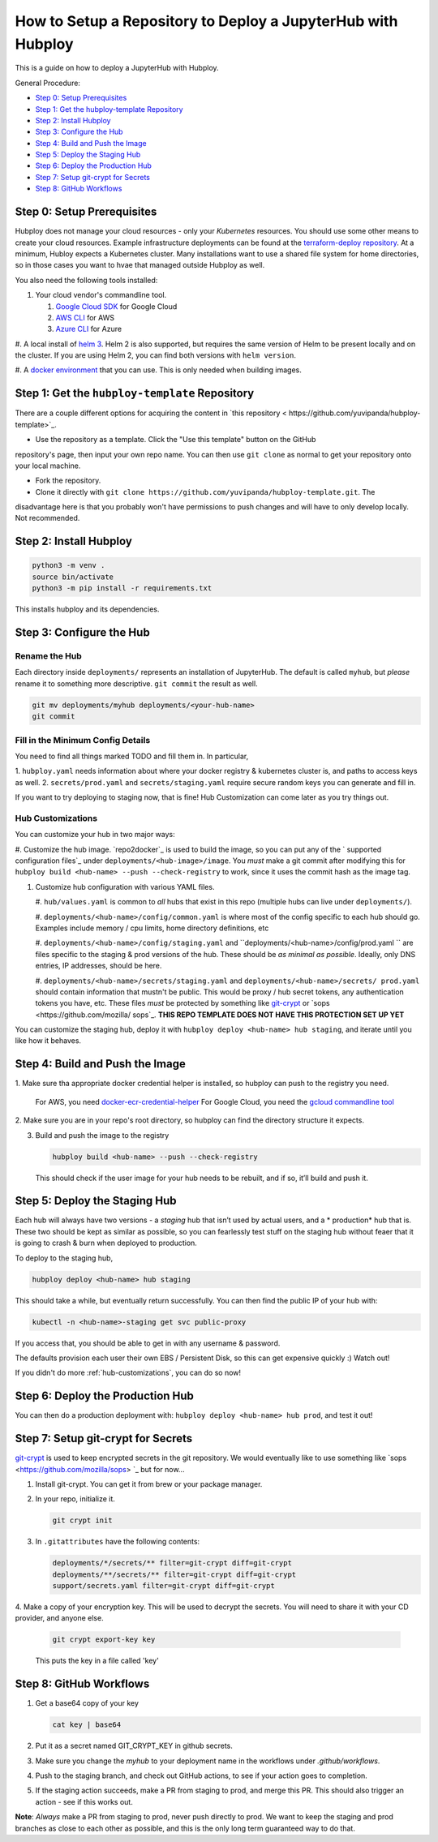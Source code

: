 =============================================================
How to Setup a Repository to Deploy a JupyterHub with Hubploy
=============================================================

This is a guide on how to deploy a JupyterHub with Hubploy. 

General Procedure:

* `Step 0: Setup Prerequisites`_
* `Step 1: Get the hubploy-template Repository`_
* `Step 2: Install Hubploy`_
* `Step 3: Configure the Hub`_
* `Step 4: Build and Push the Image`_
* `Step 5: Deploy the Staging Hub`_
* `Step 6: Deploy the Production Hub`_
* `Step 7: Setup git-crypt for Secrets`_
* `Step 8: GitHub Workflows`_


Step 0: Setup Prerequisites
===========================

Hubploy does not manage your cloud resources - only your *Kubernetes* resources. You should use 
some other means to create your cloud resources. Example infrastructure deployments can be found 
at the `terraform-deploy repository <https://github.com/pangeo-data/terraform-deploy>`_. At a 
minimum, Hubloy expects a Kubernetes cluster. Many installations want to use a shared file system 
for home directories, so in those cases you want to hvae that managed outside Hubploy as well.

You also need the following tools installed:

#. Your cloud vendor's commandline tool.

   #. `Google Cloud SDK <https://cloud.google.com/sdk/>`_ for Google Cloud
   #. `AWS CLI <https://aws.amazon.com/cli/>`_ for AWS
   #. `Azure CLI <https://docs.microsoft.com/en-us/cli/azure/>`_ for Azure

#. A local install of `helm 3 <https://helm.sh/docs/intro/install/>`_. Helm 2 is also supported, 
but requires the same version of Helm to be present locally and on the cluster. If you are using 
Helm 2, you can find both versions with ``helm version``.

#. A `docker environment <https://docs.docker.com/install/>`_ that you can use. This is only 
needed when building images.


Step 1: Get the ``hubploy-template`` Repository
=================================================

There are a couple different options for acquiring the content in `this repository <
https://github.com/yuvipanda/hubploy-template>`_. 

* Use the repository as a template. Click the "Use this template" button on the GitHub 
repository's page, then input your own repo name. You can then use ``git clone`` as normal to get 
your repository onto your local machine.

* Fork the repository. 

* Clone it directly with ``git clone https://github.com/yuvipanda/hubploy-template.git``. The 
disadvantage here is that you probably won't have permissions to push changes and will have to 
only develop locally. Not recommended.


Step 2: Install Hubploy
=======================

.. code:: bash

   python3 -m venv .
   source bin/activate
   python3 -m pip install -r requirements.txt

This installs hubploy and its dependencies.


Step 3: Configure the Hub
=========================

Rename the Hub
--------------

Each directory inside ``deployments/`` represents an installation of JupyterHub. The default is 
called ``myhub``, but *please* rename it to something more descriptive. ``git commit`` the result 
as well.

.. code:: bash

   git mv deployments/myhub deployments/<your-hub-name>
   git commit


Fill in the Minimum Config Details
----------------------------------

You need to find all things marked TODO and fill them in. In particular,

1. ``hubploy.yaml`` needs information about where your docker registry & kubernetes cluster is, 
and paths to access keys as well.
2. ``secrets/prod.yaml`` and ``secrets/staging.yaml`` require secure random keys you can generate 
and fill in.

If you want to try deploying to staging now, that is fine! Hub Customization can come later as you 
try things out.


Hub Customizations
------------------

You can customize your hub in two major ways:

#. Customize the hub image. `repo2docker`_ is used to build the image, so you can put any of the `
supported configuration files`_ under ``deployments/<hub-image>/image``. You *must* make a git 
commit after modifying this for ``hubploy build <hub-name> --push --check-registry`` to work, 
since it uses the commit hash as the image tag.

#. Customize hub configuration with various YAML files.

   #. ``hub/values.yaml`` is common to *all* hubs that exist in this repo (multiple hubs can live 
   under ``deployments/``).

   #. ``deployments/<hub-name>/config/common.yaml`` is where most of the config specific to each 
   hub should go. Examples include memory / cpu limits, home directory definitions, etc

   #. ``deployments/<hub-name>/config/staging.yaml`` and ``deployments/<hub-name>/config/prod.yaml
   `` are files specific to the staging & prod versions of the hub. These should be *as minimal as 
   possible*. Ideally, only DNS entries, IP addresses, should be here.

   #. ``deployments/<hub-name>/secrets/staging.yaml`` and ``deployments/<hub-name>/secrets/
   prod.yaml`` should contain information that mustn't be public. This would be proxy / hub secret 
   tokens, any authentication tokens you have, etc. These files *must* be protected by something 
   like `git-crypt <https://github.com/AGWA/git-crypt>`_ or `sops <https://github.com/mozilla/
   sops`_. **THIS REPO TEMPLATE DOES NOT HAVE THIS PROTECTION SET UP YET**


You can customize the staging hub, deploy it with ``hubploy deploy <hub-name> hub staging``, and 
iterate until you like how it behaves.


Step 4: Build and Push the Image
================================

1. Make sure tha appropriate docker credential helper is installed, so hubploy can push to the 
registry you need.

   For AWS, you need `docker-ecr-credential-helper <https://github.com/awslabs/
   amazon-ecr-credential-helper>`_
   For Google Cloud, you need the `gcloud commandline tool <https://cloud.google.com/sdk/>`_

2. Make sure you are in your repo's root directory, so hubploy can find the directory structure it 
expects.

3. Build and push the image to the registry

   .. code:: bash

      hubploy build <hub-name> --push --check-registry

   This should check if the user image for your hub needs to be rebuilt, and if so, it’ll build 
   and push it.


Step 5: Deploy the Staging Hub
==============================

Each hub will always have two versions - a *staging* hub that isn’t used by actual users, and a *
production* hub that is. These two should be kept as similar as possible, so you can fearlessly 
test stuff on the staging hub without feaer that it is going to crash & burn when deployed to 
production.

To deploy to the staging hub,

.. code:: bash

   hubploy deploy <hub-name> hub staging

This should take a while, but eventually return successfully. You can then find the public IP of 
your hub with:

.. code:: bash

   kubectl -n <hub-name>-staging get svc public-proxy

If you access that, you should be able to get in with any username & password.

The defaults provision each user their own EBS / Persistent Disk, so this can get expensive 
quickly :) Watch out!

If you didn't do more :ref:`hub-customizations`, you can do so now!


Step 6: Deploy the Production Hub
=================================

You can then do a production deployment with: ``hubploy deploy <hub-name> hub prod``, and test it 
out!


Step 7: Setup git-crypt for Secrets
===================================

`git-crypt <https://github.com/AGWA/git-crypt>`_ is used to keep encrypted secrets in the git 
repository. We would eventually like to use something like `sops <https://github.com/mozilla/sops>
`_
but for now...

1. Install git-crypt. You can get it from brew or your package manager.

2. In your repo, initialize it.

   .. code:: bash

      git crypt init

3. In ``.gitattributes`` have the following contents:

   .. code::

      deployments/*/secrets/** filter=git-crypt diff=git-crypt
      deployments/**/secrets/** filter=git-crypt diff=git-crypt
      support/secrets.yaml filter=git-crypt diff=git-crypt

4. Make a copy of your encryption key. This will be used to decrypt the secrets. You will need to 
share it with your CD provider, and anyone else.

   .. code::

      git crypt export-key key

   This puts the key in a file called 'key'


Step 8: GitHub Workflows
========================

1. Get a base64 copy of your key

   .. code:: block

      cat key | base64

2. Put it as a secret named GIT_CRYPT_KEY in github secrets.

3. Make sure you change the `myhub` to your deployment name in the
   workflows under `.github/workflows`.

4. Push to the staging branch, and check out GitHub actions, to
   see if your action goes to completion.

5. If the staging action succeeds, make a PR from staging to prod,
   and merge this PR. This should also trigger an action - see if
   this works out.

**Note**: *Always* make a PR from staging to prod, never push directly to prod. We want to keep 
the staging and prod branches as close to each other as possible, and this is the only long term 
guaranteed way to do that.
